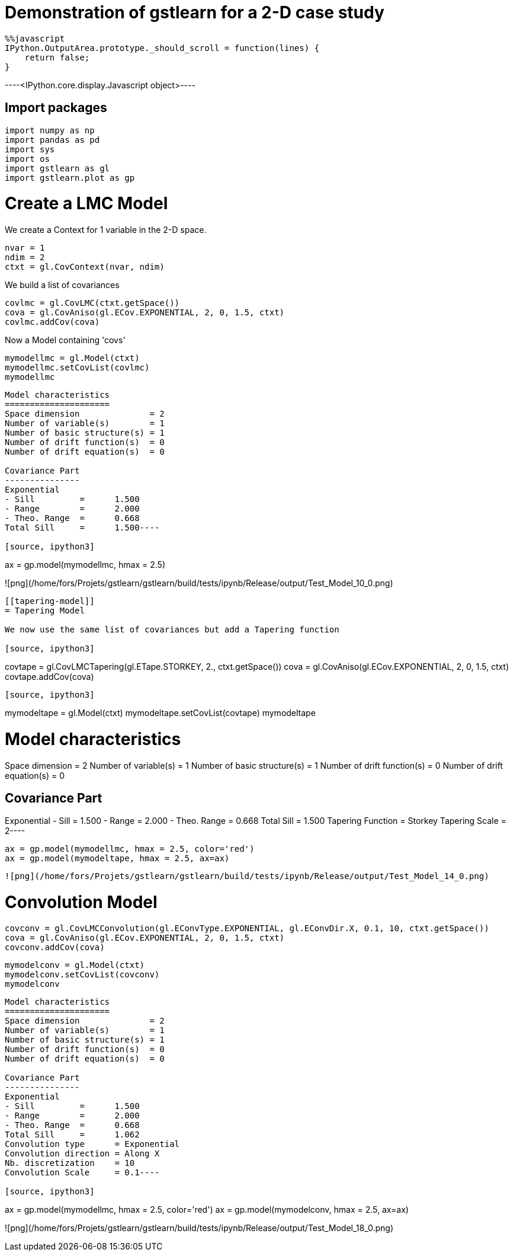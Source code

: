 [[demonstration-of-gstlearn-for-a-2-d-case-study]]
= Demonstration of gstlearn for a 2-D case study

[source, javascript]
----
%%javascript
IPython.OutputArea.prototype._should_scroll = function(lines) {
    return false;
}
----


----<IPython.core.display.Javascript object>----

[[import-packages]]
== Import packages

[source, ipython3]
----
import numpy as np
import pandas as pd
import sys
import os
import gstlearn as gl
import gstlearn.plot as gp
----

[[create-a-lmc-model]]
= Create a LMC Model

We create a Context for 1 variable in the 2-D space.

[source, ipython3]
----
nvar = 1
ndim = 2
ctxt = gl.CovContext(nvar, ndim)
----

We build a list of covariances

[source, ipython3]
----
covlmc = gl.CovLMC(ctxt.getSpace())
cova = gl.CovAniso(gl.ECov.EXPONENTIAL, 2, 0, 1.5, ctxt)
covlmc.addCov(cova)
----

Now a Model containing 'covs'

[source, ipython3]
----
mymodellmc = gl.Model(ctxt)
mymodellmc.setCovList(covlmc)
mymodellmc
----


----
Model characteristics
=====================
Space dimension              = 2
Number of variable(s)        = 1
Number of basic structure(s) = 1
Number of drift function(s)  = 0
Number of drift equation(s)  = 0

Covariance Part
---------------
Exponential
- Sill         =      1.500
- Range        =      2.000
- Theo. Range  =      0.668
Total Sill     =      1.500----

[source, ipython3]
----
ax = gp.model(mymodellmc, hmax = 2.5)
----


----
![png](/home/fors/Projets/gstlearn/gstlearn/build/tests/ipynb/Release/output/Test_Model_10_0.png)
----

[[tapering-model]]
= Tapering Model

We now use the same list of covariances but add a Tapering function

[source, ipython3]
----
covtape = gl.CovLMCTapering(gl.ETape.STORKEY, 2., ctxt.getSpace())
cova = gl.CovAniso(gl.ECov.EXPONENTIAL, 2, 0, 1.5, ctxt)
covtape.addCov(cova)
----

[source, ipython3]
----
mymodeltape = gl.Model(ctxt)
mymodeltape.setCovList(covtape)
mymodeltape
----


----
Model characteristics
=====================
Space dimension              = 2
Number of variable(s)        = 1
Number of basic structure(s) = 1
Number of drift function(s)  = 0
Number of drift equation(s)  = 0

Covariance Part
---------------
Exponential
- Sill         =      1.500
- Range        =      2.000
- Theo. Range  =      0.668
Total Sill     =      1.500
Tapering Function     = Storkey
Tapering Scale        = 2----

[source, ipython3]
----
ax = gp.model(mymodellmc, hmax = 2.5, color='red')
ax = gp.model(mymodeltape, hmax = 2.5, ax=ax)
----


----
![png](/home/fors/Projets/gstlearn/gstlearn/build/tests/ipynb/Release/output/Test_Model_14_0.png)
----

[[convolution-model]]
= Convolution Model

[source, ipython3]
----
covconv = gl.CovLMCConvolution(gl.EConvType.EXPONENTIAL, gl.EConvDir.X, 0.1, 10, ctxt.getSpace())
cova = gl.CovAniso(gl.ECov.EXPONENTIAL, 2, 0, 1.5, ctxt)
covconv.addCov(cova)
----

[source, ipython3]
----
mymodelconv = gl.Model(ctxt)
mymodelconv.setCovList(covconv)
mymodelconv
----


----
Model characteristics
=====================
Space dimension              = 2
Number of variable(s)        = 1
Number of basic structure(s) = 1
Number of drift function(s)  = 0
Number of drift equation(s)  = 0

Covariance Part
---------------
Exponential
- Sill         =      1.500
- Range        =      2.000
- Theo. Range  =      0.668
Total Sill     =      1.062
Convolution type      = Exponential
Convolution direction = Along X
Nb. discretization    = 10
Convolution Scale     = 0.1----

[source, ipython3]
----
ax = gp.model(mymodellmc, hmax = 2.5, color='red')
ax = gp.model(mymodelconv, hmax = 2.5, ax=ax)
----


----
![png](/home/fors/Projets/gstlearn/gstlearn/build/tests/ipynb/Release/output/Test_Model_18_0.png)
----
